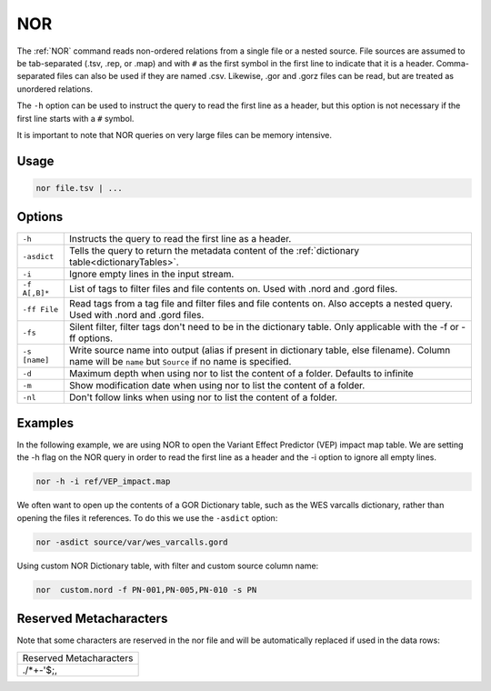 .. raw:: html

   <span style="float:right; padding-top:10px; color:#BABABA;">Source Command</span>

.. _NOR:

===
NOR
===

The :ref:`NOR` command reads non-ordered relations from a single file or a nested source. File sources are assumed to be
tab-separated (.tsv, .rep, or .map) and with ``#`` as the first symbol in the first line to indicate that it is a header.
Comma-separated files can also be used if they are named .csv. Likewise, .gor and .gorz files can be read, but are treated as unordered relations.

The ``-h`` option can be used to instruct the query to read the first line as a header, but this option is not necessary
if the first line starts with a ``#`` symbol.

It is important to note that NOR queries on very large files can be memory intensive.

Usage
=====
.. code-block:: gor

	nor file.tsv | ...

Options
=======

+-----------------+----------------------------------------------------------------------------------------------------+
| ``-h``          | Instructs the query to read the first line as a header.                                            |
+-----------------+----------------------------------------------------------------------------------------------------+
| ``-asdict``     | Tells the query to return the metadata content of the :ref:`dictionary table<dictionaryTables>`.   |
+-----------------+----------------------------------------------------------------------------------------------------+
| ``-i``          | Ignore empty lines in the input stream.                                                            |
+-----------------+----------------------------------------------------------------------------------------------------+
| ``-f A[,B]*``   | List of tags to filter files and file contents on. Used with .nord and .gord files.                |
+-----------------+----------------------------------------------------------------------------------------------------+
| ``-ff File``    | Read tags from a tag file and filter files and file contents on. Also accepts a nested query. Used |
|                 | with .nord and .gord files.                                                                        |
+-----------------+----------------------------------------------------------------------------------------------------+
| ``-fs``         | Silent filter, filter tags don't need to be in the dictionary table.                               |
|                 | Only applicable with the -f or -ff options.                                                        |
+-----------------+----------------------------------------------------------------------------------------------------+
| ``-s [name]``   | Write source name into output (alias if present in dictionary table, else filename).               |
|                 | Column name will be ``name`` but ``Source`` if no name is specified.                               |
+-----------------+----------------------------------------------------------------------------------------------------+
| ``-d``          | Maximum depth when using nor to list the content of a folder. Defaults to infinite                 |
+-----------------+----------------------------------------------------------------------------------------------------+
| ``-m``          | Show modification date when using nor to list the content of a folder.                             |
+-----------------+----------------------------------------------------------------------------------------------------+
| ``-nl``         | Don't follow links when using nor to list the content of a folder.                                 |
+-----------------+----------------------------------------------------------------------------------------------------+

Examples
========

In the following example, we are using NOR to open the Variant Effect Predictor (VEP) impact map table. We are setting the -h flag on the NOR query in order to read the first line as a header and the -i option to ignore all empty lines.

.. code-block:: gor

    nor -h -i ref/VEP_impact.map

We often want to open up the contents of a GOR Dictionary table, such as the WES varcalls dictionary, rather than opening the files it references. To do this we use the ``-asdict`` option:

.. code-block:: gor

   nor -asdict source/var/wes_varcalls.gord

Using custom NOR Dictionary table, with filter and custom source column name:

.. code-block:: gor

   nor  custom.nord -f PN-001,PN-005,PN-010 -s PN

Reserved Metacharacters
=======================

Note that some characters are reserved in the nor file and will be automatically replaced if used in the data rows:

+-----------------------------+
| Reserved Metacharacters     |
+-----------------------------+
| .\/*+-'$;,                  |
+-----------------------------+
